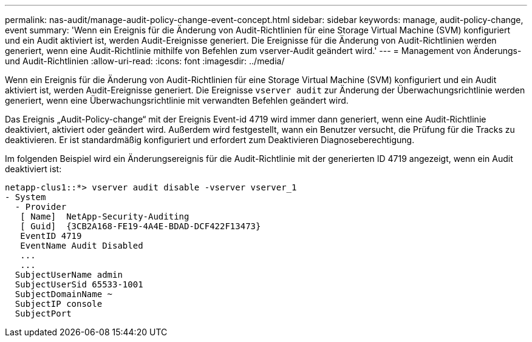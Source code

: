 ---
permalink: nas-audit/manage-audit-policy-change-event-concept.html 
sidebar: sidebar 
keywords: manage, audit-policy-change, event 
summary: 'Wenn ein Ereignis für die Änderung von Audit-Richtlinien für eine Storage Virtual Machine (SVM) konfiguriert und ein Audit aktiviert ist, werden Audit-Ereignisse generiert. Die Ereignisse für die Änderung von Audit-Richtlinien werden generiert, wenn eine Audit-Richtlinie mithilfe von Befehlen zum vserver-Audit geändert wird.' 
---
= Management von Änderungs- und Audit-Richtlinien
:allow-uri-read: 
:icons: font
:imagesdir: ../media/


[role="lead"]
Wenn ein Ereignis für die Änderung von Audit-Richtlinien für eine Storage Virtual Machine (SVM) konfiguriert und ein Audit aktiviert ist, werden Audit-Ereignisse generiert. Die Ereignisse `vserver audit` zur Änderung der Überwachungsrichtlinie werden generiert, wenn eine Überwachungsrichtlinie mit verwandten Befehlen geändert wird.

Das Ereignis „Audit-Policy-change“ mit der Ereignis Event-id 4719 wird immer dann generiert, wenn eine Audit-Richtlinie deaktiviert, aktiviert oder geändert wird. Außerdem wird festgestellt, wann ein Benutzer versucht, die Prüfung für die Tracks zu deaktivieren. Er ist standardmäßig konfiguriert und erfordert zum Deaktivieren Diagnoseberechtigung.

Im folgenden Beispiel wird ein Änderungsereignis für die Audit-Richtlinie mit der generierten ID 4719 angezeigt, wenn ein Audit deaktiviert ist:

[listing]
----
netapp-clus1::*> vserver audit disable -vserver vserver_1
- System
  - Provider
   [ Name]  NetApp-Security-Auditing
   [ Guid]  {3CB2A168-FE19-4A4E-BDAD-DCF422F13473}
   EventID 4719
   EventName Audit Disabled
   ...
   ...
  SubjectUserName admin
  SubjectUserSid 65533-1001
  SubjectDomainName ~
  SubjectIP console
  SubjectPort
----